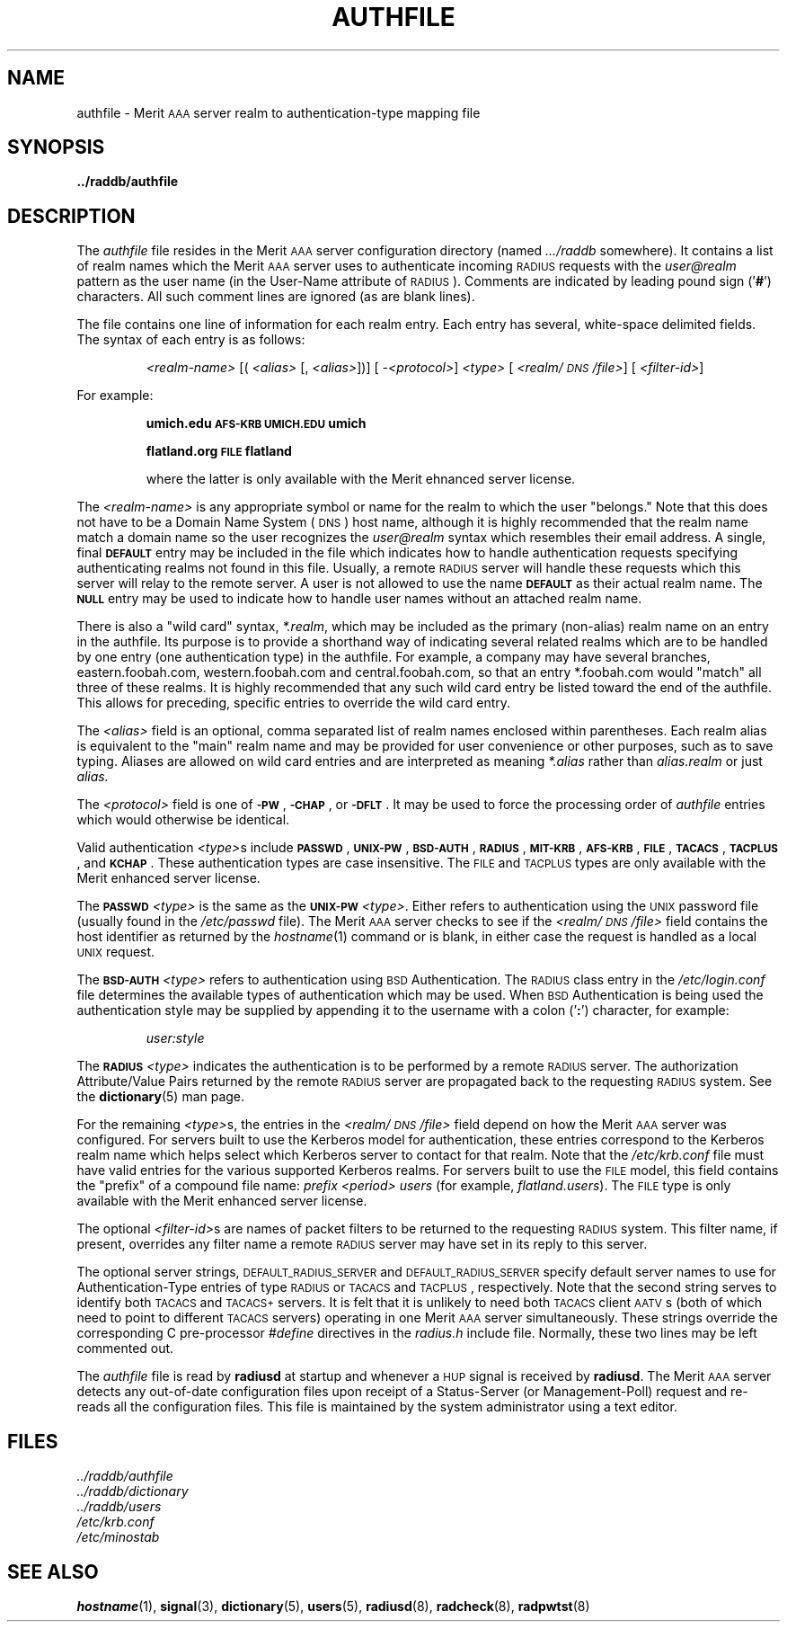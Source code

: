 .\" Copyright [C] The Regents of the University of Michigan and Merit Network,
.\" Inc. 1992, 1993, 1994, 1995, 1996, 1997, 1998 All Rights Reserved.
.TH AUTHFILE 5 "15 May 1998"
.SH NAME
authfile \- Merit \s-2AAA\s+2 server realm to authentication-type mapping file
.SH SYNOPSIS
.B ../raddb/authfile
.SH DESCRIPTION
.LP
The
.I authfile
file resides in the Merit \s-2AAA\s+2 server configuration directory (named
.I .../raddb
somewhere).  It contains a list of realm names which the Merit \s-2AAA\s+2
server uses to authenticate incoming \s-2RADIUS\s+2 requests with the
.I user@realm
pattern as the user name (in the User-Name attribute of \s-2RADIUS\s+2).
Comments are indicated by leading pound sign
.RB (' # ')
characters.
All such comment lines are ignored (as are blank lines).
.LP
The file contains one line of information for each realm entry.
Each entry has several, white-space delimited fields.
The syntax of each entry is as follows:
.IP
.I <realm-name>
[(
.I <alias>
[,
.IR " <alias>" "])] ["
.IR \-<protocol> ]
.I <type>
[
.IR <realm/\s-2DNS\s+2/file> "] ["
.IR <filter-id> ]
.LP
For example:
.IP
.ft B
umich.edu                 \s-2AFS-KRB\s+2       \s-2UMICH.EDU\s+2          umich
.sp
.ft B
flatland.org                \s-2FILE\s+2           flatland
.sp
.ft R
where the latter is only available with the Merit ehnanced server license.
.LP
The
.I <realm-name>
is any appropriate symbol or name for the realm to which the user "belongs."
Note that this does not have to be a Domain Name System (\s-2DNS\s+2) host
name, although it is highly recommended that the realm name match a domain
name so the user recognizes the
.I user@realm
syntax which resembles their email address.
A single, final
.B \s-2DEFAULT\s+2
entry may be included in the file which indicates how to handle
authentication requests specifying authenticating realms not found in
this file.
Usually, a remote \s-2RADIUS\s+2 server will handle these requests which
this server will relay to the remote server.
A user is not allowed to use the name
.B \s-2DEFAULT\s+2
as their actual realm name.
The
.B \s-2NULL\s+2
entry may be used to indicate how to handle user names without an attached
realm name.
.LP
There is also a "wild card" syntax,
.IR *.realm ,
which may be included as the primary (non-alias) realm name on an entry in
the authfile.
Its purpose is to provide a shorthand way of indicating several related
realms which are to be handled by one entry (one authentication type) in
the authfile.
For example, a company may have several branches, eastern.foobah.com,
western.foobah.com and central.foobah.com, so that an entry *.foobah.com
would "match" all three of these realms.
It is highly recommended that any such wild card entry be listed toward
the end of the authfile.  This allows for preceding, specific entries to
override the wild card entry.
.LP
The
.I <alias>
field is an optional, comma separated list of realm names enclosed within
parentheses.
Each realm alias is equivalent to the "main" realm name and may be provided
for user convenience or other purposes, such as to save typing.
Aliases are allowed on wild card entries and are interpreted as meaning
.I *.alias
rather than
.I alias.realm
or just
.IR alias.
.LP
The
.I <protocol>
field is one of
.BR \s-2\-PW\s+2 ,
.BR \s-2\-CHAP\s+2 ,
or
.BR \s-2\-DFLT\s+2 .
It may be used to force the processing order of
.I authfile
entries which would otherwise be identical.
.LP
Valid authentication
.IR <type> s
include
.BR \s-2PASSWD\s+2 ,
.BR \s-2UNIX-PW\s+2 ,
.BR \s-2BSD-AUTH\s+2 ,
.BR \s-2RADIUS\s+2 ,
.BR \s-2MIT-KRB\s+2 ,
.BR \s-2AFS-KRB\s+2 ,
.BR \s-2FILE\s+2 ,
.BR \s-2TACACS\s+2 ,
.BR \s-2TACPLUS\s+2 ,
and
.BR \s-2KCHAP\s+2 .
These authentication types are case insensitive.
The \s-2FILE\s+2 and \s-2TACPLUS\s+2 types are only available with the Merit
enhanced server license.
.LP
The
.B \s-2PASSWD\s+2
.I <type>
is the same as the
.B \s-2UNIX-PW\s+2
.IR <type> .
Either refers to authentication using the \s-2UNIX\s+2 password file (usually
found in the
.I /etc/passwd
file).
The Merit \s-2AAA\s+2 server checks to see if the
.I <realm/\s-2DNS\s+2/file>
field contains the host identifier as returned by the
.IR hostname (1)
command or is blank, in either case the request is handled as a
local \s-2UNIX\s+2 request.
.LP
The
.B \s-2BSD-AUTH\s+2
.I <type>
refers to authentication using \s-2BSD\s+2 Authentication.
The \s-2RADIUS\s+2 class entry in the
.I /etc/login.conf
file determines the available types of authentication which may be used.
When \s-2BSD\s+2 Authentication is being used the authentication style
may be supplied by appending it to the username with a colon
.RB (' : ')
character, for example:
.IP
.I user:style
.LP
The
.B \s-2RADIUS\s+2
.I <type>
indicates the authentication is to be performed by
a remote \s-2RADIUS\s+2 server.
The authorization Attribute/Value Pairs returned by the remote \s-2RADIUS\s+2
server are propagated back to the requesting \s-2RADIUS\s+2 system.
See the
.BR dictionary (5)
man page.
.LP
For the remaining
.IR <type> s,
the entries in the
.I <realm/\s-2DNS\s+2/file>
field depend on how the Merit \s-2AAA\s+2 server was configured.
For servers built to use the Kerberos model for authentication, these
entries correspond to the Kerberos realm name which helps select which
Kerberos server to contact for that realm.
Note that the
.I /etc/krb.conf
file must have valid entries for the various supported Kerberos realms.
For servers built to use the \s-2FILE\s+2 model, this field contains
the "prefix" of a compound file name:
.I prefix
.I <period>
.I users
(for example,
.IR flatland.users ).
The \s-2FILE\s+2 type is only available with the Merit enhanced server license.
.LP
The optional
.IR <filter-id> s
are names of packet filters to be returned to the requesting \s-2RADIUS\s+2
system.
This filter name, if present, overrides any filter name a remote
\s-2RADIUS\s+2 server may have set in its reply to this server.
.LP
The optional server strings, \s-2DEFAULT_RADIUS_SERVER\s+2 and
\s-2DEFAULT_RADIUS_SERVER\s+2 specify default server names to use for
Authentication-Type entries of type \s-2RADIUS\s+2 or \s-2TACACS\s+2
and \s-2TACPLUS\s+2, respectively.
Note that the second string serves to identify both \s-2TACACS\s+2 and
\s-2TACACS+\s+2 servers.
It is felt that it is unlikely to need both \s-2TACACS\s+2 client \s-2AATV\s+2s
(both of which need to point to different \s-2TACACS\s+2 servers)
operating in one Merit \s-2AAA\s+2 server simultaneously.
These strings override the corresponding C pre-processor
.I #define
directives in the
.I radius.h
include file.
Normally, these two lines may be left commented out.
.LP
The
.I authfile
file is read by
.B radiusd
at startup and whenever a \s-2HUP\s+2 signal is received by
.BR radiusd .
The Merit \s-2AAA\s+2 server detects any out-of-date configuration files
upon receipt of a Status-Server (or Management-Poll) request and re-reads
all the configuration files.
This file is maintained by the system administrator using a text editor.
.SH FILES
.PD 0
.TP
.I ../raddb/authfile
.TP
.I ../raddb/dictionary
.TP
.I ../raddb/users
.TP
.I /etc/krb.conf
.TP
.I /etc/minostab
.PD
.SH "SEE ALSO"
.BR hostname (1),
.BR signal (3),
.BR dictionary (5),
.BR users (5),
.BR radiusd (8),
.BR radcheck (8),
.BR radpwtst (8)
